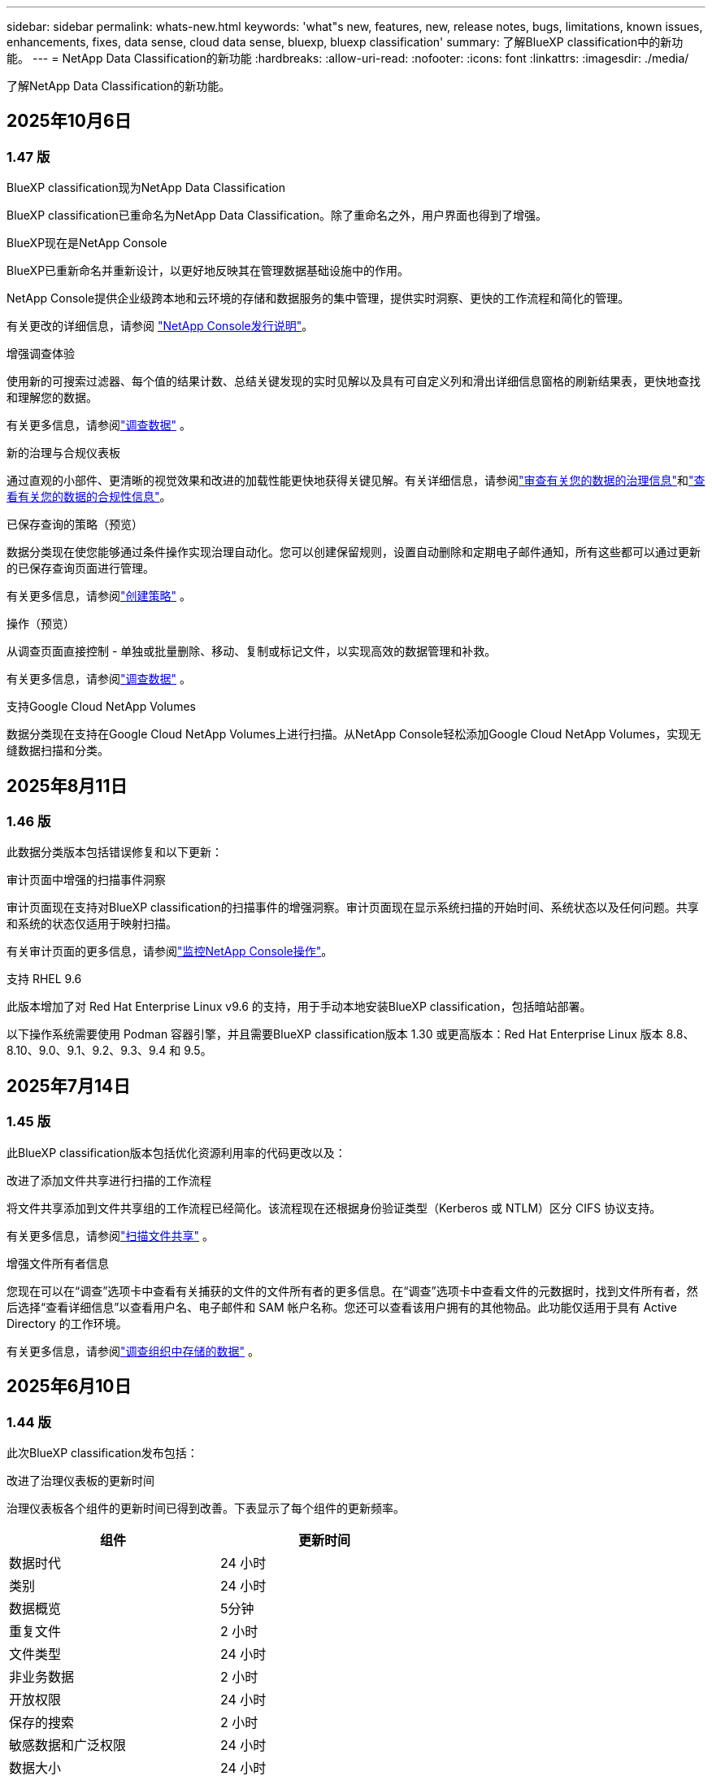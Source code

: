 ---
sidebar: sidebar 
permalink: whats-new.html 
keywords: 'what"s new, features, new, release notes, bugs, limitations, known issues, enhancements, fixes, data sense, cloud data sense, bluexp, bluexp classification' 
summary: 了解BlueXP classification中的新功能。 
---
= NetApp Data Classification的新功能
:hardbreaks:
:allow-uri-read: 
:nofooter: 
:icons: font
:linkattrs: 
:imagesdir: ./media/


[role="lead"]
了解NetApp Data Classification的新功能。



== 2025年10月6日



=== 1.47 版

.BlueXP classification现为NetApp Data Classification
BlueXP classification已重命名为NetApp Data Classification。除了重命名之外，用户界面也得到了增强。

.BlueXP现在是NetApp Console
BlueXP已重新命名并重新设计，以更好地反映其在管理数据基础设施中的作用。

NetApp Console提供企业级跨本地和云环境的存储和数据服务的集中管理，提供实时洞察、更快的工作流程和简化的管理。

有关更改的详细信息，请参阅 https://docs.netapp.com/us-en/console-relnotes/index.html["NetApp Console发行说明"]。

.增强调查体验
使用新的可搜索过滤器、每个值的结果计数、总结关键发现的实时见解以及具有可自定义列和滑出详细信息窗格的刷新结果表，更快地查找和理解您的数据。

有关更多信息，请参阅link:https://docs.netapp.com/us-en/data-services-data-classification/task-investigate-data.html#view-file-metada["调查数据"] 。

.新的治理与合规仪表板
通过直观的小部件、更清晰的视觉效果和改进的加载性能更快地获得关键见解。有关详细信息，请参阅link:https://docs.netapp.com/us-en/data-services-data-classification//task-controlling-governance-data.html["审查有关您的数据的治理信息"]和link:https://docs.netapp.com/us-en/data-services-data-classification/task-controlling-private-data.html["查看有关您的数据的合规性信息"]。

.已保存查询的策略（预览）
数据分类现在使您能够通过条件操作实现治理自动化。您可以创建保留规则，设置自动删除和定期电子邮件通知，所有这些都可以通过更新的已保存查询页面进行管理。

有关更多信息，请参阅link:https://docs.netapp.com/us-en/data-services-data-classification/task-using-policies.html["创建策略"] 。

.操作（预览）
从调查页面直接控制 - 单独或批量删除、移动、复制或标记文件，以实现高效的数据管理和补救。

有关更多信息，请参阅link:https://docs.netapp.com/us-en/data-services-data-classification/task-investigate-data.html#view-file-metada["调查数据"] 。

.支持Google Cloud NetApp Volumes
数据分类现在支持在Google Cloud NetApp Volumes上进行扫描。从NetApp Console轻松添加Google Cloud NetApp Volumes，实现无缝数据扫描和分类。



== 2025年8月11日



=== 1.46 版

此数据分类版本包括错误修复和以下更新：

.审计页面中增强的扫描事件洞察
审计页面现在支持对BlueXP classification的扫描事件的增强洞察。审计页面现在显示系统扫描的开始时间、系统状态以及任何问题。共享和系统的状态仅适用于映射扫描。

有关审计页面的更多信息，请参阅link:https://docs.netapp.com/us-en/console-setup-admin/task-monitor-cm-operations.html["监控NetApp Console操作"^]。

.支持 RHEL 9.6
此版本增加了对 Red Hat Enterprise Linux v9.6 的支持，用于手动本地安装BlueXP classification，包括暗站部署。

以下操作系统需要使用 Podman 容器引擎，并且需要BlueXP classification版本 1.30 或更高版本：Red Hat Enterprise Linux 版本 8.8、8.10、9.0、9.1、9.2、9.3、9.4 和 9.5。



== 2025年7月14日



=== 1.45 版

此BlueXP classification版本包括优化资源利用率的代码更改以及：

.改进了添加文件共享进行扫描的工作流程
将文件共享添加到文件共享组的工作流程已经简化。该流程现在还根据身份验证类型（Kerberos 或 NTLM）区分 CIFS 协议支持。

有关更多信息，请参阅link:https://docs.netapp.com/us-en/data-services-data-classification/task-scanning-file-shares.html["扫描文件共享"] 。

.增强文件所有者信息
您现在可以在“调查”选项卡中查看有关捕获的文件的文件所有者的更多信息。在“调查”选项卡中查看文件的元数据时，找到文件所有者，然后选择“查看详细信息”以查看用户名、电子邮件和 SAM 帐户名称。您还可以查看该用户拥有的其他物品。此功能仅适用于具有 Active Directory 的工作环境。

有关更多信息，请参阅link:https://docs.netapp.com/us-en/data-services-data-classification/task-investigate-data.html["调查组织中存储的数据"] 。



== 2025年6月10日



=== 1.44 版

此次BlueXP classification发布包括：

.改进了治理仪表板的更新时间
治理仪表板各个组件的更新时间已得到改善。下表显示了每个组件的更新频率。

[cols="1,1"]
|===
| 组件 | 更新时间 


| 数据时代 | 24 小时 


| 类别 | 24 小时 


| 数据概览 | 5分钟 


| 重复文件 | 2 小时 


| 文件类型 | 24 小时 


| 非业务数据 | 2 小时 


| 开放权限 | 24 小时 


| 保存的搜索 | 2 小时 


| 敏感数据和广泛权限 | 24 小时 


| 数据大小 | 24 小时 


| 陈旧数据 | 2 小时 


| 按敏感度级别划分的顶级数据存储库 | 2 小时 
|===
您可以查看上次更新的时间，并按敏感度级别手动更新重复文件、非业务数据、已保存的搜索、陈旧数据和顶级数据存储库组件。有关治理仪表板的更多信息，请参阅link:https://docs.netapp.com/us-en/data-services-data-classification/task-controlling-governance-data.html["查看有关组织中存储的数据的治理详细信息"]。

.性能和安全性改进
已做出改进以提高BlueXP分类的性能、内存消耗和安全性。

.错误修复
Redis 已升级，以提高BlueXP classification的可靠性。BlueXP classification现在使用 Elasticsearch 来提高扫描期间文件计数报告的准确性。



== 2025年5月12日



=== 1.43 版

此数据分类版本包括：

.优先进行分类扫描
数据分类除了支持仅映射扫描之外，还支持对映射和分类扫描进行优先排序的功能，使您可以选择首先完成哪些扫描。在扫描开始期间和开始之前，支持对地图和分类扫描进行优先排序。如果您选择在扫描过程中确定扫描的优先级，则映射扫描和分类扫描都会被优先处理。

有关更多信息，请参阅link:https://docs.netapp.com/us-en/data-services-data-classification/task-managing-repo-scanning.html#prioritize-scans["优先扫描"] 。

.支持加拿大个人身份信息 (PII) 数据类别
数据分类扫描识别加拿大 PII 数据类别。这些类别包括加拿大所有省份和地区的银行信息、护照号码、社会保险号码、驾驶执照号码和健康卡号码。

有关更多信息，请参阅link:https://docs.netapp.com/us-en/data-services-data-classification/reference-private-data-categories.html#types-of-personal-data["个人数据类别"] 。

.自定义分类（预览）
数据分类支持地图和分类扫描的自定义分类。通过自定义分类，您可以定制数据分类扫描，以使用正则表达式捕获特定于您的组织的数据。此功能目前处于预览状态。

有关更多信息，请参阅link:https://docs.netapp.com/us-en/data-services-data-classification/task-custom-classification.html["添加自定义分类"] 。

.已保存的搜索标签
**政策** 选项卡已重命名link:https://docs.netapp.com/us-en/data-services-data-classification/task-using-policies.html["**已保存的搜索**"]。功能没有改变。

.将扫描事件发送到审核页面
数据分类支持发送分类事件（扫描启动时和扫描结束时）到link:https://docs.netapp.com/us-en/console-setup-admin/task-monitor-cm-operations.html#audit-user-activity-from-the-bluexp-timeline["NetApp Console 审计页面"^]。

.安全更新
* Keras 包已更新，缓解了漏洞（BDSA-2025-0107 和 BDSA-2025-1984）。
* Docker 容器配置已更新。容器不再有权访问主机的网络接口来制作原始网络数据包。通过减少不必要的访问，此更新可减轻潜在的安全风险。


.性能增强
已经实施了代码增强，以减少 RAM 使用率并提高数据分类的整体性能。

.错误修复
导致StorageGRID扫描失败、调查页面过滤选项无法加载以及无法下载大容量评估的数据发现评估的错误已得到修复。



== 2025年4月14日



=== 1.42 版

此次BlueXP classification发布包括：

.工作环境批量扫描
BlueXP classification支持工作环境的批量操作。您可以选择启用映射扫描、启用映射和分类扫描、禁用扫描或在工作环境中跨卷创建自定义配置。如果您对单个卷进行选择，它将覆盖批量选择。要执行批量操作，请导航到**配置**页面并进行选择。

.本地下载调查报告
BlueXP classification支持将数据调查报告下载到本地以便在浏览器中查看。如果选择本地选项，数据调查仅以 CSV 格式提供，并且仅显示前 10,000 行数据。

有关更多信息，请参阅link:https://docs.netapp.com/us-en/data-services-data-classification/task-investigate-data.html#create-the-data-investigation-report["使用BlueXP classification调查组织中存储的数据"] 。



== 2025年3月10日



=== 1.41 版

此BlueXP classification版本包括一般改进和错误修复。它还包括：

.扫描状态
BlueXP classification跟踪卷上的初始映射和分类扫描的实时进度。单独的进度条跟踪映射和分类扫描，显示扫描文件总数的百分比。您还可以将鼠标悬停在进度条上来查看已扫描的文件数和文件总数。跟踪扫描状态可以更深入地了解扫描进度，使您能够更好地规划扫描并了解资源分配。

要查看扫描状态，请导航到BlueXP classification中的**配置**，然后选择**工作环境配置**。每卷的进度均按行显示。



== 2025年2月19日



=== 1.40 版

此BlueXP classification版本包括以下更新。

.支持 RHEL 9.5
此版本除了支持以前支持的版本外，还提供对 Red Hat Enterprise Linux v9.5 的支持。这适用于BlueXP classification的任何手动本地安装，包括暗站部署。

以下操作系统需要使用 Podman 容器引擎，并且需要BlueXP classification版本 1.30 或更高版本：Red Hat Enterprise Linux 版本 8.8、8.10、9.0、9.1、9.2、9.3、9.4 和 9.5。

.优先进行仅映射扫描
当进行仅映射扫描时，您可以优先考虑最重要的扫描。当您拥有多个工作环境并希望确保首先完成高优先级扫描时，此功能会有所帮助。

默认情况下，扫描按照启动的顺序排队。通过设置扫描优先级，您可以将扫描移至队列的最前面。可以对多个扫描进行优先排序。优先级按先进先出的顺序指定，这意味着您优先考虑的第一个扫描将移至队列的最前面；您优先考虑的第二个扫描将成为队列中的第二个扫描，依此类推。

优先权是一次性授予的。映射数据的自动重新扫描按照默认顺序进行。

优先级仅限于link:https://docs.netapp.com/us-en/data-services-data-classification/concept-classification.html["仅映射扫描"^]；它不适用于地图和分类扫描。

有关更多信息，请参阅link:https://docs.netapp.com/us-en/data-services-data-classification/task-managing-repo-scanning.html#prioritize-scans["优先扫描"^] 。

.重试所有扫描
BlueXP classification支持批量重试所有失败扫描的功能。

您可以使用**全部重试**功能以批量操作的方式重新尝试扫描。如果分类扫描由于网络中断等临时问题而失败，您可以使用一个按钮同时重试所有扫描，而不必单独重试。可以根据需要重试扫描多次。

要重试所有扫描：

. 从BlueXP classification菜单中，选择 *配置*。
. 要重试所有失败的扫描，请选择*重试所有扫描*。


.提高分类模型的准确性
机器学习模型的准确率link:https://docs.netapp.com/us-en/data-services-data-classification/reference-private-data-categories.html#types-of-sensitive-personal-datapredefined-categories["预定义类别"]提高了11%。



== 2025年1月22日



=== 1.39 版

此BlueXP classification版本更新了数据调查报告的导出流程。此导出更新对于对您的数据执行额外分析、对数据创建额外可视化或与他人共享数据调查结果很有用。

以前，数据调查报告导出限制为 10,000 行。在此版本中，限制已被取消，以便您可以导出所有数据。此更改使您能够从数据调查报告中导出更多数据，从而为您的数据分析提供更大的灵活性。

您可以选择工作环境、卷、目标文件夹以及 JSON 或 CSV 格式。导出的文件名包含时间戳，以帮助您识别数据的导出时间。

支持的工作环境包括：

* Cloud Volumes ONTAP
* 适用于ONTAP的 FSx
* ONTAP
* 共享组


从数据调查报告中导出数据有以下限制：

* 每种类型（文件、目录和表）最多可下载 5 亿条记录
* 预计导出一百万条记录大约需要 35 分钟。


有关数据调查和报告的详细信息，请参阅 https://docs.netapp.com/us-en/data-services-data-classification/task-investigate-data.html["调查组织中存储的数据"]。



== 2024年12月16日



=== 1.38 版

此BlueXP classification版本包括一般改进和错误修复。



== 2024年11月4日



=== 1.37 版

此BlueXP classification版本包括以下更新。

.支持 RHEL 8.10
此版本除了支持以前支持的版本外，还提供对 Red Hat Enterprise Linux v8.10 的支持。这适用于BlueXP classification的任何手动本地安装，包括暗站部署。

以下操作系统需要使用 Podman 容器引擎，并且需要BlueXP classification版本 1.30 或更高版本：Red Hat Enterprise Linux 版本 8.8、8.10、9.0、9.1、9.2、9.3 和 9.4。

详细了解 https://docs.netapp.com/us-en/data-services-data-classification/concept-classification.html["BlueXP classification"]。

.支持 NFS v4.1
此版本除了支持以前支持的版本外，还提供对 NFS v4.1 的支持。

详细了解 https://docs.netapp.com/us-en/data-services-data-classification/concept-classification.html["BlueXP classification"]。



== 2024年10月10日



=== 1.36 版

.支持 RHEL 9.4
此版本除了支持以前支持的版本外，还提供对 Red Hat Enterprise Linux v9.4 的支持。这适用于BlueXP classification的任何手动本地安装，包括暗站部署。

以下操作系统需要使用 Podman 容器引擎，并且需要BlueXP classification版本 1.30 或更高版本：Red Hat Enterprise Linux 版本 8.8、9.0、9.1、9.2、9.3 和 9.4。

详细了解 https://docs.netapp.com/us-en/data-services-data-classification/task-deploy-overview.html["BlueXP classification部署概述"]。

.改进的扫描性能
此版本提供了改进的扫描性能。



== 2024年9月2日



=== 1.35 版

.扫描StorageGRID数据
BlueXP classification支持扫描StorageGRID中的数据。

有关详细信息，请参阅link:task-scanning-storagegrid.html["扫描StorageGRID数据"]。



== 2024年8月5日



=== 1.34 版

此BlueXP classification版本包括以下更新。

.从 CentOS 更改为 Ubuntu
BlueXP classification已将其针对 Microsoft Azure 和 Google Cloud Platform (GCP) 的 Linux 操作系统从 CentOS 7.9 更新为 Ubuntu 22.04。

有关部署详细信息，请参阅 https://docs.netapp.com/us-en/data-services-data-classification/task-deploy-compliance-onprem.html#prepare-the-linux-host-system["在具有互联网访问权限的Linux主机上安装并准备Linux主机系统"]。



== 2024年7月1日



=== 1.33 版

.支持 Ubuntu
此版本支持 Ubuntu 24.04 Linux 平台。

.地图扫描收集元数据
在映射扫描期间从文件中提取以下元数据，并将其显示在治理、合规性和调查仪表板上：

* 工作环境
* 工作环境类型
* 存储库
* 文件类型
* 已用容量
* 文件数
* 文件大小
* 文件创建
* 文件上次访问
* 文件上次修改时间
* 文件发现时间
* 权限提取


.仪表板中的附加数据
此版本更新了映射扫描期间治理、合规性和调查仪表板中显示的数据。

有关详细信息，请参阅link:https://docs.netapp.com/us-en/data-services-data-classification/concept-classification.html["映射和分类扫描之间有什么区别"] 。



== 2024年6月5日



=== 1.32 版

.配置页面中的新映射状态列
此版本现在在配置页面中显示一个新的映射状态列。新列可帮助您识别映射是否正在运行、排队、暂停或更多。

有关状态的解释，请参阅 https://docs.netapp.com/us-en/data-services-data-classification/task-managing-repo-scanning.html["更改扫描设置"]。



== 2024年5月15日



=== 1.31 版

.分类是BlueXP中的一项核心服务
BlueXP classification现在作为BlueXP中的一项核心功能提供，每个连接器最多可免费扫描 500 TiB 的数据。无需分类许可或付费订阅。由于我们将BlueXP classification功能的重点放在新版本扫描NetApp存储系统上，因此某些旧功能将仅对之前已支付许可证费用的客户可用。当付费合同到期时，这些旧功能的使用将失效。


NOTE: 数据分类不会对其可以扫描的数据量施加限制。每个控制台代理支持扫描和显示 500 TiB 的数据。要扫描超过 500 TiB 的数据，link:https://docs.netapp.com/us-en/console-setup-admin/concept-connectors.html#connector-installation["安装另一个控制台代理"^]然后link:https://docs.netapp.com/us-en/data-services-data-classification/task-deploy-overview.html["部署另一个数据分类实例"]。 + 控制台 UI 显示来自单个连接器的数据。有关查看来自多个控制台代理的数据的提示，请参阅link:https://docs.netapp.com/us-en/console-setup-admin/task-manage-multiple-connectors.html#switch-between-connectors["使用多个控制台代理"^]。



== 2024年4月1日



=== 1.30 版

.增加了对 RHEL v8.8 和 v9.3 BlueXP classification的支持
此版本除了之前支持的 9.x 之外，还支持 Red Hat Enterprise Linux v8.8 和 v9.3，它需要 Podman，而不是 Docker 引擎。这适用于BlueXP classification的任何手动本地安装。

以下操作系统需要使用 Podman 容器引擎，并且需要BlueXP classification版本 1.30 或更高版本：Red Hat Enterprise Linux 版本 8.8、9.0、9.1、9.2 和 9.3。

详细了解 https://docs.netapp.com/us-en/data-services-data-classification/task-deploy-overview.html["BlueXP classification部署概述"]。

如果您在本地的 RHEL 8 或 9 主机上安装连接器，则支持BlueXP classification。如果 RHEL 8 或 9 主机位于 AWS、Azure 或 Google Cloud 中，则不受支持。

.删除了激活审计日志收集的选项
激活审计日志收集的选项已被禁用。

.扫描速度提高
辅助扫描节点的扫描性能得到了改善。如果您需要额外的扫描处理能力，您可以添加更多扫描仪节点。有关详细信息，请参阅 https://docs.netapp.com/us-en/data-services-data-classification/task-deploy-compliance-onprem.html["在可以访问互联网的主机上安装BlueXP classification"]。

.自动升级
如果您在具有互联网访问权限的系统上部署了BlueXP classification，则系统会自动升级。以前，升级发生在自上次用户活动以来经过特定时间之后。在此版本中，如果当地时间在凌晨 1:00 至凌晨 5:00 之间， BlueXP classification将自动升级。如果当地时间不在这些时间范围内，则升级将在用户上次活动后经过特定时间后进行。有关详细信息，请参阅 https://docs.netapp.com/us-en/data-services-data-classification/task-deploy-compliance-onprem.html["在可以访问互联网的 Linux 主机上安装"]。

如果您在没有互联网访问的情况下部署了BlueXP classification，则需要手动升级。有关详细信息，请参阅 https://docs.netapp.com/us-en/data-services-data-classification/task-deploy-compliance-dark-site.html["在没有互联网访问的 Linux 主机上安装BlueXP classification"]。



== 2024年3月4日



=== 1.29 版

.现在您可以排除驻留在特定数据源目录中的扫描数据
如果您希望BlueXP classification排除驻留在特定数据源目录中的扫描数据，则可以将这些目录名称添加到BlueXP classification的配置文件中。此功能使您能够避免扫描不必要的目录，或避免返回错误的个人数据结果。

https://docs.netapp.com/us-en/data-services-data-classification/task-exclude-scan-paths.html["了解更多"] 。

.超大型实例支持现已合格
如果您需要BlueXP classification来扫描超过 2.5 亿个文件，您可以在云部署或本地安装中使用超大实例。这种系统最多可以扫描 5 亿个文件。

https://docs.netapp.com/us-en/data-services-data-classification/concept-classification.html#the-data-classification-instance["了解更多"] 。



== 2024年1月10日



=== 1.27 版

.调查页面结果显示总大小以及项目总数
调查页面中的过滤结果除了显示文件总数外，还显示项目的总大小。这在移动文件、删除文件等操作时很有帮助。

.将其他组 ID 配置为“向组织开放”
现在，如果组最初没有设置该权限，您可以直接从BlueXP classification将 NFS 中的组 ID 配置为“向组织开放”。任何附加了这些组 ID 的文件和文件夹都将在调查详情页面中显示为“向组织开放”。了解如何link:https://docs.netapp.com/us-en/data-services-data-classification/task-add-group-id-as-open.html["添加其他组 ID 作为“对组织开放”"]。



== 2023年12月14日



=== 版本 1.26.6

此版本包含一些小的改进。

该版本还删除了以下选项：

* 激活审计日志收集的选项已被禁用。
* 在目录调查期间，无法使用目录计算个人身份信息 (PII) 数据数量的选项。请参阅link:task-investigate-data.html["调查组织中存储的数据"] 。
* 使用 Azure 信息保护 (AIP) 标签集成数据的选项已被禁用。




== 2023年11月6日



=== 版本 1.26.3

此版本已修复以下问题

* 修复了仪表板中显示系统扫描的文件数量不一致的问题。
* 通过处理和报告名称和元数据中带有特殊字符的文件和目录来改进扫描行为。




== 2023年10月4日



=== 1.26 版

.支持在 RHEL 版本 9 上本地安装BlueXP classification
Red Hat Enterprise Linux 8 和 9 版本不支持 Docker 引擎；而BlueXP classification安装需要该引擎。我们现在支持在 RHEL 9.0、9.1 和 9.2 上使用 Podman 版本 4 或更高版本作为容器基础设施进行BlueXP classification安装。如果您的环境需要使用最新版本的 RHEL，现在您可以在使用 Podman 时安装BlueXP classification（版本 1.26 或更高版本）。

目前，在使用 RHEL 9.x 时，我们不支持暗站安装或分布式扫描环境（使用主节点和远程扫描器节点）。



== 2023年9月5日



=== 1.25 版

.中小型部署暂时不可用
当您在 AWS 中部署BlueXP classification实例时，此时无法选择 *部署 > 配置* 并选择小型或中型实例。您仍然可以通过选择*部署>部署*来使用大实例大小部署实例。

.在调查结果页面中为最多 100,000 个项目添加标签
过去，您一次只能在调查结果页面中将标签应用于单个页面（20 个项目）。现在您可以在调查结果页面中选择*所有*项目并将标签应用于所有项目 - 一次最多 100,000 个项目。

.识别最小文件大小为 1 MB 的重复文件
BlueXP classification仅用于在文件大小为 50 MB 或更大时识别重复文件。现在可以识别以 1 MB 开头的重复文件。您可以使用调查页面过滤器“文件大小”和“重复项”来查看您的环境中哪些特定大小的文件是重复的。



== 2023年7月17日



=== 1.24 版

.BlueXP classification识别出两种新的德国个人数据
BlueXP classification可以识别和分类包含以下类型数据的文件：

* 德国身份证 (Personalausweisnummer)
* 德国社会安全号码 (Sozialversicherungsnummer)


link:https://docs.netapp.com/us-en/data-services-data-classification/reference-private-data-categories.html#types-of-personal-data["查看BlueXP classification可以在您的数据中识别的所有类型的个人数据"] 。

.BlueXP classification在限制模式和私人模式下完全受支持
BlueXP classification现在完全支持没有互联网访问（私人模式）和有限的出站互联网访问（受限模式）的站点。link:https://docs.netapp.com/us-en/console-setup-admin/concept-modes.html["了解有关连接器的BlueXP部署模式的更多信息"^] 。

.升级BlueXP classification的私人模式安装时可以跳过版本
现在，即使 BlueXP 分类不是连续的，您也可以升级到较新版本的BlueXP classification。这意味着不再需要当前一次升级BlueXP classification的一个版本的限制。此功能从 1.24 版本开始适用。

.BlueXP classificationAPI 现已可用
BlueXP classificationAPI 使您能够执行操作、创建查询以及导出有关您正在扫描的数据的信息。交互式文档可通过 Swagger 获取。该文档分为多个类别，包括调查、合规、治理和配置。每个类别都是对BlueXP classificationUI 中的选项卡的引用。

link:https://docs.netapp.com/us-en/data-services-data-classification/api-classification.html["了解有关BlueXP classificationAPI 的更多信息"] 。



== 2023年6月6日



=== 1.23 版

.搜索数据主体名称时现在支持日语
现在，在响应数据主体访问请求 (DSAR) 时搜索主体名称时可以输入日语名称。您可以生成link:https://docs.netapp.com/us-en/data-services-data-classification/task-generating-compliance-reports.html["数据主体访问请求报告"]以及由此产生的信息。您还可以在link:https://docs.netapp.com/us-en/data-services-data-classification/task-investigate-data.html["数据调查页面中的“数据主体”过滤器"]识别包含主题名称的文件。

.Ubuntu 现在是受支持的 Linux 发行版，您可以在其上安装BlueXP classification
Ubuntu 22.04 已被认定为BlueXP classification的支持操作系统。您可以在网络中的 Ubuntu Linux 主机上安装BlueXP classification，或者使用安装程序 1.23 版本在云中的 Linux 主机上安装。 https://docs.netapp.com/us-en/data-services-data-classification/task-deploy-compliance-onprem.html["查看如何在安装了 Ubuntu 的主机上安装BlueXP classification"] 。

.新的BlueXP classification安装不再支持 Red Hat Enterprise Linux 8.6 和 8.7
这些版本不支持新的部署，因为 Red Hat 不再支持 Docker，而 Docker 是先决条件。如果您有在 RHEL 8.6 或 8.7 上运行的现有BlueXP classification机器， NetApp将继续支持您的配置。

.BlueXP classification可以配置为 FPolicy 收集器，以从ONTAP系统接收 FPolicy 事件
您可以启用文件访问审计日志功能，在BlueXP classification系统上收集在工作环境中的卷上检测到的文件访问事件。  BlueXP classification可以捕获以下类型的 FPolicy 事件以及对您的文件执行操作的用户：创建、读取、写入、删除、重命名、更改所有者/权限以及更改 SACL/DACL。

.暗网现已支持 Data Sense BYOL 许可证
现在，您可以将 Data Sense BYOL 许可证上传到暗站中的BlueXP digital wallet中，以便在许可证不足时收到通知。



== 2023年4月3日



=== 1.22 版

.新数据发现评估报告
数据发现评估报告对扫描环境进行了高级分析，以突出显示系统的发现并显示关注区域和潜在的补救步骤。本报告的目标是提高人们对数据治理问题、数据安全漏洞以及数据集的数据合规性差距的认识。 https://docs.netapp.com/us-en/data-services-data-classification/task-controlling-governance-data.html["了解如何生成和使用数据发现评估报告"] 。

.能够在云中的较小实例上部署BlueXP classification
在 AWS 环境中从BlueXP连接器部署BlueXP classification时，您现在可以从两个比默认实例更小的实例类型中进行选择。如果您正在扫描小型环境，这可以帮助您节省云成本。但是，使用较小的实例时存在一些限制。 https://docs.netapp.com/us-en/data-services-data-classification/concept-classification.html["查看可用的实例类型和限制"] 。

.现在可以使用独立脚本在BlueXP classification安装之前验证您的 Linux 系统
如果您想独立于运行BlueXP classification安装来验证您的 Linux 系统是否满足所有先决条件，您可以下载一个单独的脚本，该脚本仅测试先决条件。 https://docs.netapp.com/us-en/data-services-data-classification/task-test-linux-system.html["了解如何检查您的 Linux 主机是否已准备好安装BlueXP classification"] 。



== 2023年3月7日



=== 1.21 版

.从BlueXP classificationUI 添加您自己的自定义类别的新功能
BlueXP classification现在允许您添加自己的自定义类别，以便BlueXP classification能够识别适合这些类别的文件。  BlueXP classification有很多 https://docs.netapp.com/us-en/data-services-data-classification/reference-private-data-categories.html["预定义类别"]，因此此功能使您能够添加自定义类别，以识别在数据中找到组织独有的信息的位置。

.现在您可以从BlueXP classificationUI 添加自定义关键字
BlueXP classification已经能够添加自定义关键字， BlueXP classification将在未来的扫描中识别这些关键字。但是，您需要登录BlueXP classificationLinux 主机并使用命令行界面添加关键字。在此版本中，添加自定义关键字的功能位于BlueXP classificationUI 中，这使得添加和编辑这些关键字变得非常容易。

.当“上次访问时间”发生变化时， BlueXP classification不会扫描文件
默认情况下，如果BlueXP classification没有足够的“写入”权限，系统将不会扫描卷中的文件，因为BlueXP classification无法将“上次访问时间”恢复为原始时间戳。但是，如果您不介意将上次访问时间重置为文件中的原始时间，则可以在配置页面中覆盖此行为，以便BlueXP classification可以扫描卷，而不管权限如何。

与此功能结合，添加了名为“扫描分析事件”的新过滤器，以便您可以查看未分类的文件，因为BlueXP classification无法恢复上次访问时间，或者即使BlueXP classification无法恢复上次访问时间也已分类的文件。

https://docs.netapp.com/us-en/data-services-data-classification/reference-collected-metadata.html["详细了解“上次访问时间戳”以及BlueXP classification所需的权限"] 。

.BlueXP classification识别三种新的个人数据类型
BlueXP classification可以识别和分类包含以下类型数据的文件：

* 博茨瓦纳身份证（奥芒）号码
* 博茨瓦纳护照号码
* 新加坡国民登记身份证（NRIC）


https://docs.netapp.com/us-en/data-services-data-classification/reference-private-data-categories.html["查看BlueXP classification可以在您的数据中识别的所有类型的个人数据"] 。

.更新了目录的功能
* 数据调查报告的“精简版 CSV 报告”选项现在包含来自目录的信息。
* “上次访问”时间过滤器现在显示文件和目录的上次访问时间。


.安装增强功能
* 对于没有互联网访问的网站（暗站）， BlueXP classification安装程序现在会执行预检查，以确保您的系统和网络要求满足成功安装的要求。
* 安装审计日志文件现在已保存；它们被写入 `/ops/netapp/install_logs`。




== 2023年2月5日



=== 1.20 版

.能够向任何电子邮件地址发送基于策略的通知电子邮件
在BlueXP classification的早期版本中，当某些关键策略返回结果时，您可以向您帐户中的BlueXP用户发送电子邮件警报。此功能使您能够在不在线时收到通知以保护您的数据。现在，您还可以从策略向不在您的BlueXP帐户中的任何其他用户（最多 20 个电子邮件地址）发送电子邮件警报。

https://docs.netapp.com/us-en/data-services-data-classification/task-using-policies.html["详细了解如何根据策略结果发送电子邮件提醒"] 。

.现在您可以从BlueXP classificationUI 添加个人模式
BlueXP classification已经能够添加自定义“个人数据”， BlueXP classification将在未来的扫描中识别这些数据。但是，您需要登录BlueXP classificationLinux 主机并使用命令行添加自定义模式。在此版本中，使用正则表达式添加个人模式的功能位于BlueXP classificationUI 中，从而可以非常轻松地添加和编辑这些自定义模式。

.使用BlueXP classification可以移动 1500 万个文件
过去，您可以通过BlueXP classification将最多 100,000 个源文件移动到任何 NFS 共享。现在您一次最多可以移动 1500 万个文件。

.能够查看有权访问 SharePoint Online 文件的用户数量
过滤器“具有访问权限的用户数量”现在支持存储在 SharePoint Online 存储库中的文件。过去仅支持 CIFS 共享上的文件。请注意，此时不基于活动目录的 SharePoint 组将不会计入此过滤器。

.操作状态面板中添加了新的“部分成功”状态
新的“部分成功”状态表示BlueXP classification操作已完成，一些项目失败，一些项目成功，例如，当您移动或删除 100 个文件时。此外，“完成”状态已重命名为“成功”。过去，“完成”状态可能会列出成功和失败的操作。现在“成功”状态意味着所有项目上的所有操作都成功。 https://docs.netapp.com/us-en/data-services-data-classification/task-view-compliance-actions.html["了解如何查看操作状态面板"] 。



== 2023年1月9日



=== 1.19 版

.能够查看包含敏感数据和过于宽松的文件图表
治理仪表板添加了一个新的“敏感数据和广泛权限”区域，该区域提供了包含敏感数据（包括敏感数据和敏感个人数据）且过于宽松的文件的热图。这可以帮助您了解敏感数据可能存在的风险。 https://docs.netapp.com/us-en/data-services-data-classification/task-controlling-governance-data.html["了解更多"] 。

.数据调查页面新增三个过滤器
新的过滤器可用于优化数据调查页面中显示的结果：

* “具有访问权限的用户数”过滤器显示哪些文件和文件夹对一定数量的用户开放。您可以选择一个数字范围来优化结果 - 例如，查看 51-100 个用户可以访问哪些文件。
* 现在，“创建时间”、“发现时间”、“上次修改时间”和“上次访问时间”过滤器允许您创建自定义日期范围，而不仅仅是选择预定义的日期范围。例如，您可以查找“创建时间”超过 6 个月的文件，或“上次修改时间”在“最近 10 天”内的文件。
* 现在，“文件路径”过滤器使您能够指定要从过滤查询结果中排除的路径。如果您输入包含和排除某些数据的路径， BlueXP classification会首先在包含的路径中找到所有文件，然后从排除的路径中删除文件，然后显示结果。


https://docs.netapp.com/us-en/data-services-data-classification/task-investigate-data.html["查看可用于调查数据的所有过滤器的列表"] 。

.BlueXP classification可以识别日本个人编号
BlueXP classification可以识别和分类包含日本个人编号（也称为 My Number）的文件。这包括个人和企业我的号码。 https://docs.netapp.com/us-en/data-services-data-classification/reference-private-data-categories.html["查看BlueXP classification可以在您的数据中识别的所有类型的个人数据"] 。
